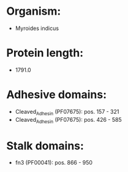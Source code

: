 * Organism:
- Myroides indicus
* Protein length:
- 1791.0
* Adhesive domains:
- Cleaved_Adhesin (PF07675): pos. 157 - 321
- Cleaved_Adhesin (PF07675): pos. 426 - 585
* Stalk domains:
- fn3 (PF00041): pos. 866 - 950

